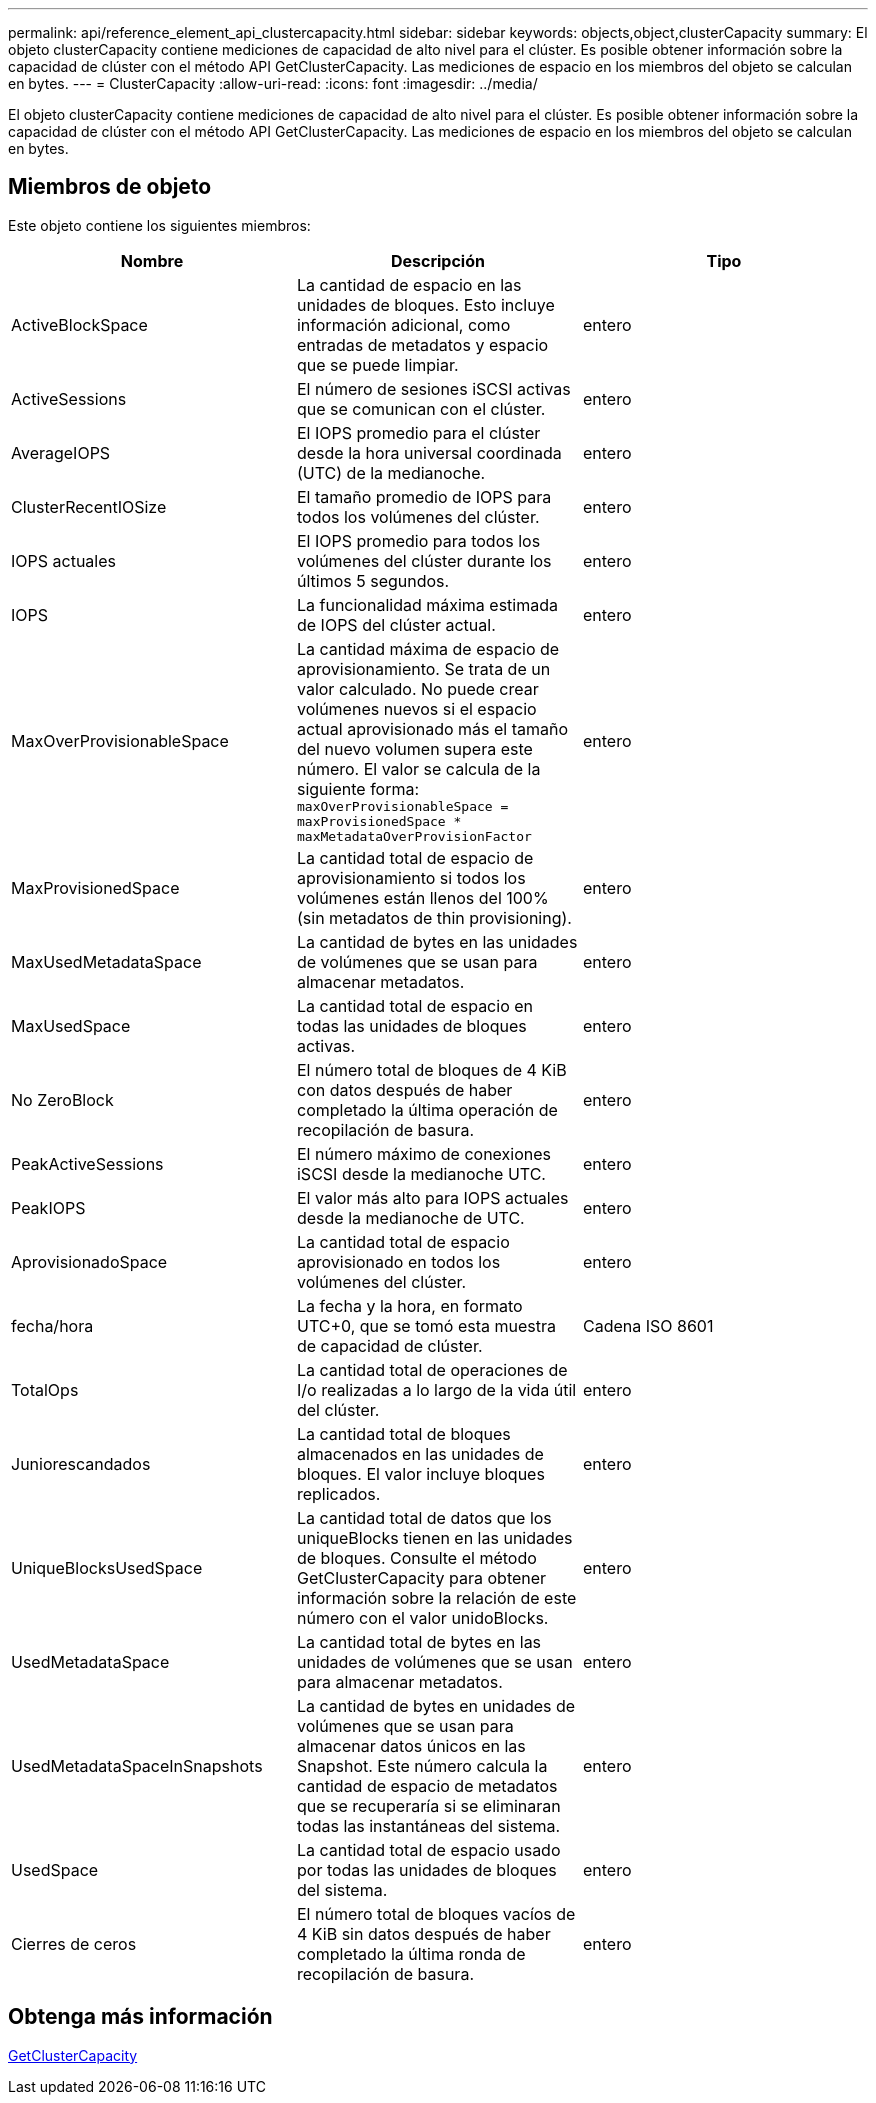 ---
permalink: api/reference_element_api_clustercapacity.html 
sidebar: sidebar 
keywords: objects,object,clusterCapacity 
summary: El objeto clusterCapacity contiene mediciones de capacidad de alto nivel para el clúster. Es posible obtener información sobre la capacidad de clúster con el método API GetClusterCapacity. Las mediciones de espacio en los miembros del objeto se calculan en bytes. 
---
= ClusterCapacity
:allow-uri-read: 
:icons: font
:imagesdir: ../media/


[role="lead"]
El objeto clusterCapacity contiene mediciones de capacidad de alto nivel para el clúster. Es posible obtener información sobre la capacidad de clúster con el método API GetClusterCapacity. Las mediciones de espacio en los miembros del objeto se calculan en bytes.



== Miembros de objeto

Este objeto contiene los siguientes miembros:

|===
| Nombre | Descripción | Tipo 


 a| 
ActiveBlockSpace
 a| 
La cantidad de espacio en las unidades de bloques. Esto incluye información adicional, como entradas de metadatos y espacio que se puede limpiar.
 a| 
entero



 a| 
ActiveSessions
 a| 
El número de sesiones iSCSI activas que se comunican con el clúster.
 a| 
entero



 a| 
AverageIOPS
 a| 
El IOPS promedio para el clúster desde la hora universal coordinada (UTC) de la medianoche.
 a| 
entero



 a| 
ClusterRecentIOSize
 a| 
El tamaño promedio de IOPS para todos los volúmenes del clúster.
 a| 
entero



 a| 
IOPS actuales
 a| 
El IOPS promedio para todos los volúmenes del clúster durante los últimos 5 segundos.
 a| 
entero



 a| 
IOPS
 a| 
La funcionalidad máxima estimada de IOPS del clúster actual.
 a| 
entero



 a| 
MaxOverProvisionableSpace
 a| 
La cantidad máxima de espacio de aprovisionamiento. Se trata de un valor calculado. No puede crear volúmenes nuevos si el espacio actual aprovisionado más el tamaño del nuevo volumen supera este número. El valor se calcula de la siguiente forma: `maxOverProvisionableSpace = maxProvisionedSpace * maxMetadataOverProvisionFactor`
 a| 
entero



 a| 
MaxProvisionedSpace
 a| 
La cantidad total de espacio de aprovisionamiento si todos los volúmenes están llenos del 100% (sin metadatos de thin provisioning).
 a| 
entero



 a| 
MaxUsedMetadataSpace
 a| 
La cantidad de bytes en las unidades de volúmenes que se usan para almacenar metadatos.
 a| 
entero



 a| 
MaxUsedSpace
 a| 
La cantidad total de espacio en todas las unidades de bloques activas.
 a| 
entero



 a| 
No ZeroBlock
 a| 
El número total de bloques de 4 KiB con datos después de haber completado la última operación de recopilación de basura.
 a| 
entero



 a| 
PeakActiveSessions
 a| 
El número máximo de conexiones iSCSI desde la medianoche UTC.
 a| 
entero



 a| 
PeakIOPS
 a| 
El valor más alto para IOPS actuales desde la medianoche de UTC.
 a| 
entero



 a| 
AprovisionadoSpace
 a| 
La cantidad total de espacio aprovisionado en todos los volúmenes del clúster.
 a| 
entero



 a| 
fecha/hora
 a| 
La fecha y la hora, en formato UTC+0, que se tomó esta muestra de capacidad de clúster.
 a| 
Cadena ISO 8601



 a| 
TotalOps
 a| 
La cantidad total de operaciones de I/o realizadas a lo largo de la vida útil del clúster.
 a| 
entero



 a| 
Juniorescandados
 a| 
La cantidad total de bloques almacenados en las unidades de bloques. El valor incluye bloques replicados.
 a| 
entero



 a| 
UniqueBlocksUsedSpace
 a| 
La cantidad total de datos que los uniqueBlocks tienen en las unidades de bloques. Consulte el método GetClusterCapacity para obtener información sobre la relación de este número con el valor unidoBlocks.
 a| 
entero



 a| 
UsedMetadataSpace
 a| 
La cantidad total de bytes en las unidades de volúmenes que se usan para almacenar metadatos.
 a| 
entero



 a| 
UsedMetadataSpaceInSnapshots
 a| 
La cantidad de bytes en unidades de volúmenes que se usan para almacenar datos únicos en las Snapshot. Este número calcula la cantidad de espacio de metadatos que se recuperaría si se eliminaran todas las instantáneas del sistema.
 a| 
entero



 a| 
UsedSpace
 a| 
La cantidad total de espacio usado por todas las unidades de bloques del sistema.
 a| 
entero



 a| 
Cierres de ceros
 a| 
El número total de bloques vacíos de 4 KiB sin datos después de haber completado la última ronda de recopilación de basura.
 a| 
entero

|===


== Obtenga más información

xref:reference_element_api_getclustercapacity.adoc[GetClusterCapacity]
